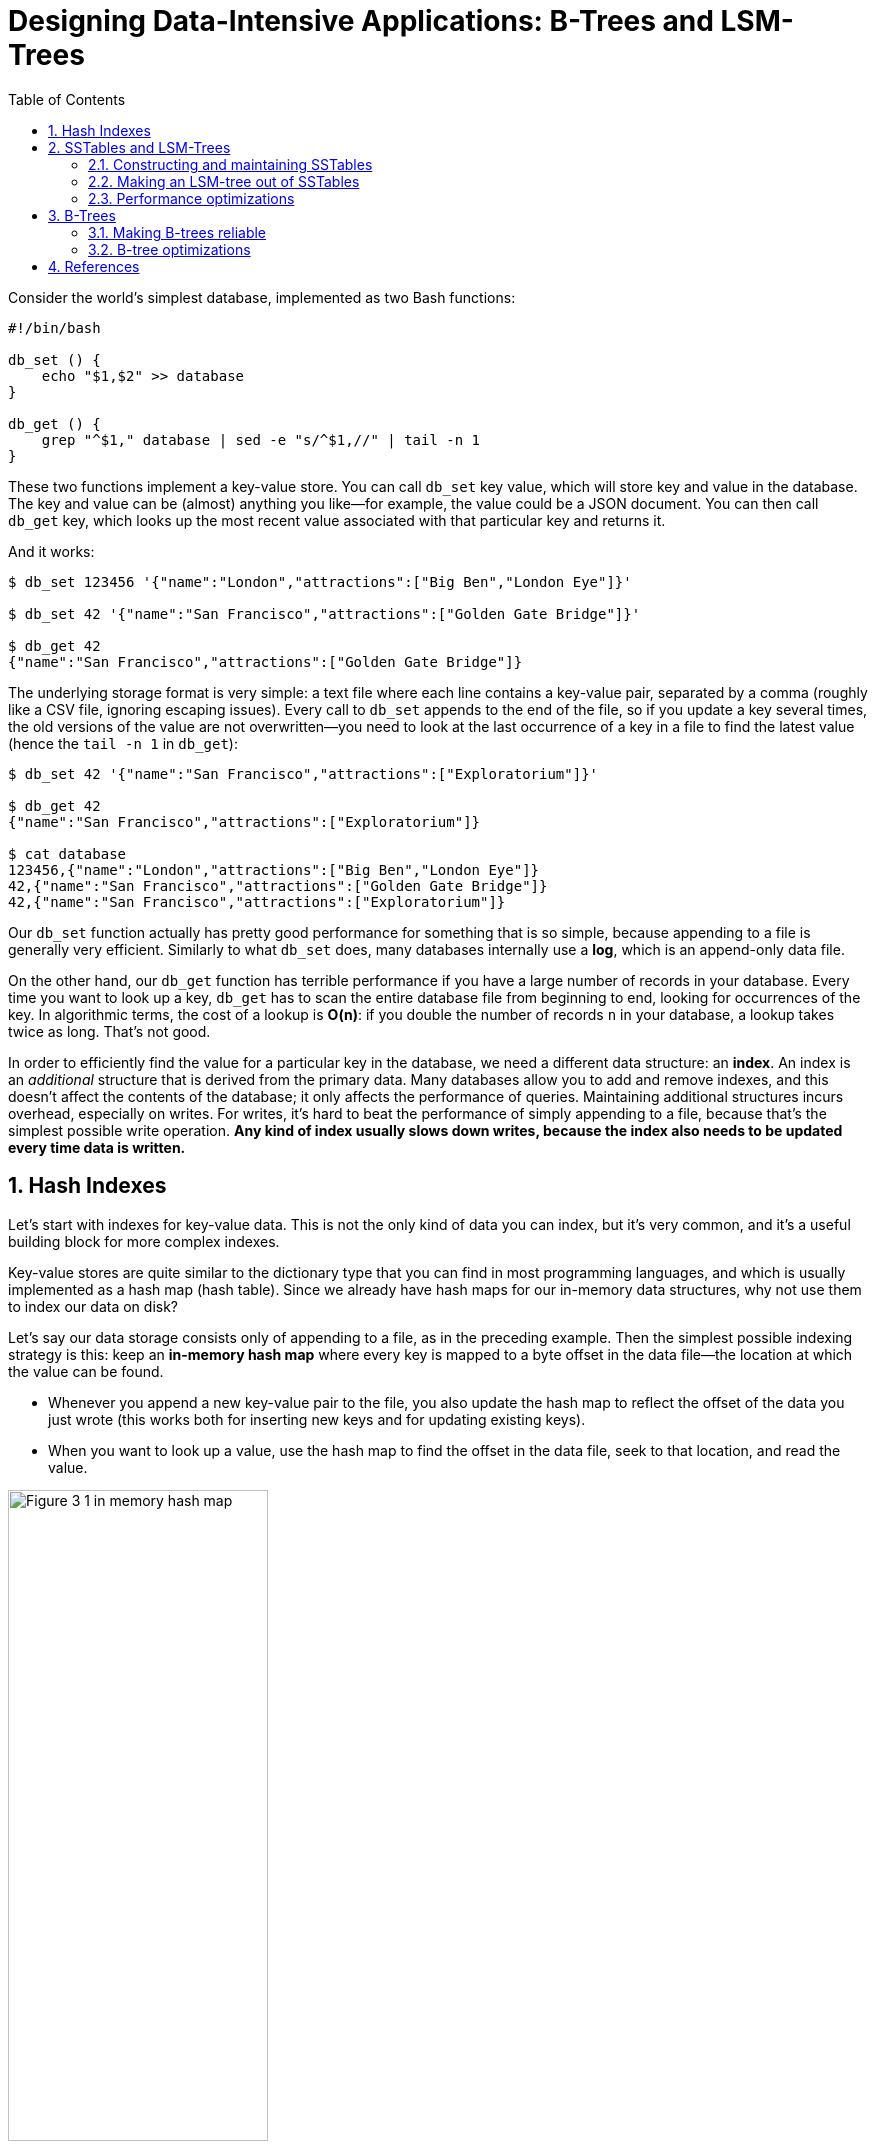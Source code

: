 = Designing Data-Intensive Applications: B-Trees and LSM-Trees
:page-layout: post
:page-categories: ['data']
:page-tags: ['data', 'b-tree', 'lsm-tree']
:page-date: 2022-08-07 14:11:38 +0800
:page-revdate: 2022-08-07 14:11:38 +0800
:toc:
:sectnums:

Consider the world’s simplest database, implemented as two Bash functions:

[source,bash]
----
#!/bin/bash

db_set () {
    echo "$1,$2" >> database
}

db_get () {
    grep "^$1," database | sed -e "s/^$1,//" | tail -n 1
}
----

These two functions implement a key-value store. You can call `db_set` key value, which will store key and value in the database. The key and value can be (almost) anything you like—for example, the value could be a JSON document. You can then call `db_get` key, which looks up the most recent value associated with that particular key and returns it.

And it works:

[source,console]
----
$ db_set 123456 '{"name":"London","attractions":["Big Ben","London Eye"]}'

$ db_set 42 '{"name":"San Francisco","attractions":["Golden Gate Bridge"]}'

$ db_get 42
{"name":"San Francisco","attractions":["Golden Gate Bridge"]}
----

The underlying storage format is very simple: a text file where each line contains a key-value pair, separated by a comma (roughly like a CSV file, ignoring escaping issues). Every call to `db_set` appends to the end of the file, so if you update a key several times, the old versions of the value are not overwritten—you need to look at the last occurrence of a key in a file to find the latest value (hence the `tail -n 1` in `db_get`):

[source,console]
----
$ db_set 42 '{"name":"San Francisco","attractions":["Exploratorium"]}'

$ db_get 42
{"name":"San Francisco","attractions":["Exploratorium"]}

$ cat database
123456,{"name":"London","attractions":["Big Ben","London Eye"]}
42,{"name":"San Francisco","attractions":["Golden Gate Bridge"]}
42,{"name":"San Francisco","attractions":["Exploratorium"]}
----

Our `db_set` function actually has pretty good performance for something that is so simple, because appending to a file is generally very efficient. Similarly to what `db_set` does, many databases internally use a **log**, which is an append-only data file.

On the other hand, our `db_get` function has terrible performance if you have a large number of records in your database. Every time you want to look up a key, `db_get` has to scan the entire database file from beginning to end, looking for occurrences of the key. In algorithmic terms, the cost of a lookup is **O(n)**: if you double the number of records `n` in your database, a lookup takes twice as long. That’s not good.

In order to efficiently find the value for a particular key in the database, we need a different data structure: an **index**. An index is an _additional_ structure that is derived from the primary data. Many databases allow you to add and remove indexes, and this doesn’t affect the contents of the database; it only affects the performance of queries. Maintaining additional structures incurs overhead, especially on writes. For writes, it’s hard to beat the performance of simply appending to a file, because that’s the simplest possible write operation. *Any kind of index usually slows down writes, because the index also needs to be updated every time data is written.*

== Hash Indexes

Let’s start with indexes for key-value data. This is not the only kind of data you can index, but it’s very common, and it’s a useful building block for more complex indexes.

Key-value stores are quite similar to the dictionary type that you can find in most programming languages, and which is usually implemented as a hash map (hash table). Since we already have hash maps for our in-memory data structures, why not use them to index our data on disk?

Let’s say our data storage consists only of appending to a file, as in the preceding example. Then the simplest possible indexing strategy is this: keep an *in-memory hash map* where every key is mapped to a byte offset in the data file—the location at which the value can be found.

* Whenever you append a new key-value pair to the file, you also update the hash map to reflect the offset of the data you just wrote (this works both for inserting new keys and for updating existing keys).

* When you want to look up a value, use the hash map to find the offset in the data file, seek to that location, and read the value.

image::/assets/ddia/b-trees-and-lsm-trees/Figure_3-1_in-memory-hash-map.png[,55%,55%]

As described so far, we only ever append to a file—so how do we avoid eventually running out of disk space?

* A good solution is to *break the log into segments* of a certain size by closing a segment file when it reaches a certain size, and making subsequent writes to a new segment file.

*  We can then perform *compaction* on these segments. Compaction means throwing away duplicate keys in the log, and keeping only the most recent update for each key.
+
image::/assets/ddia/b-trees-and-lsm-trees/Figure_3-2-compation-segment-log.png[,55%,55%]

* Moreover, since compaction often makes segments much smaller (assuming that a key is overwritten several times on average within one segment), we can also *merge several segments together at the same time as performing the compaction*.
+
image::/assets/ddia/b-trees-and-lsm-trees/Figure_3-3-compation-segment-merge-index.png[,55%,55%]
+
Segments are never modified after they have been written, so the merged segment is written to a new file.

** The merging and compaction of frozen segments can be done in a background thread, and while it is going on, we can still continue to serve read and write requests as normal, using the old segment files.
** After the merging process is complete, we switch read requests to using the new merged segment instead of the old segments—and then the old segment files can simply be deleted.

*Each segment now has its own in-memory hash table, mapping keys to file offsets.* In order to find the value for a key, we first check the most recent segment’s hash map; if the key is not present we check the second-most-recent segment, and so on. The merging process keeps the number of segments small, so lookups don’t need to check many hash maps.

== SSTables and LSM-Trees

In each *log-structured* storage segment is a sequence of key-value pairs. These pairs appear in the order that they were written, and values later in the log take precedence over values for the same key earlier in the log. Apart from that, the order of key-value pairs in the file does not matter.

Now we can make a simple change to the format of our segment files: we require that *the sequence of key-value pairs is sorted by key*. At first glance, that requirement seems to break our ability to use sequential writes, but we’ll get to that in a moment.

We call this format *Sorted String Table*, or *SSTable* for short. We also require that each key only appears once within each merged segment file (the compaction process already ensures that). SSTables have several big advantages over log segments with hash indexes:

1. Merging segments is simple and efficient, even if the files are bigger than the available memory.
+
The approach is like the one used in the *merge-sort algorithm*: you start reading the input files side by side, look at the first key in each file, copy the lowest key (according to the sort order) to the output file, and repeat. This produces a new merged segment file, also sorted by key.
+
When multiple segments contain the same key, we can keep the value from the most recent segment and discard the values in older segments.
+
image::/assets/ddia/b-trees-and-lsm-trees/Figure_3-4_merging-sstable-sgements.png[,55%,55%]

2. In order to find a particular key in the file, you no longer need to keep an index of all the keys in memory. 
+
You still need an in-memory index to tell you the offsets for some of the keys, but it can be *_sparse_*: one key for every few kilobytes of segment file is sufficient, because a few kilobytes can be scanned very quickly.
+
image::/assets/ddia/b-trees-and-lsm-trees/Figure_3-5_sstable_sparse-in-memory-index.png[,55%,55%]

3. Since read requests need to scan over several key-value pairs in the requested range anyway,

** it is possible to *group those records into a block and compress* it before writing it to disk.

** Each entry of the *sparse in-memory index* then points at the start of a compressed block.

** Besides saving disk space, compression also reduces the I/O bandwidth use.

=== Constructing and maintaining SSTables

Maintaining a sorted structure on disk is possible (e.g. “B-Trees”), but maintaining it in memory is much easier. There are plenty of well-known tree data structures that you can use, such as red-black trees or AVL trees. With these data structures, you can insert keys in any order and read them back in sorted order.

We can now make our storage engine work as follows:

* When a write comes in, add it to an in-memory balanced tree data structure (for example, a red-black tree). This in-memory tree is sometimes called a *memtable*.

* When the memtable gets bigger than some threshold—typically a few megabytes —write it out to disk as an SSTable file. This can be done efficiently because the tree already maintains the key-value pairs sorted by key. The new SSTable file becomes the most recent segment of the database. While the SSTable is being written out to disk, writes can continue to a new memtable instance.

* In order to serve a read request, first try to find the key in the memtable, then in the most recent on-disk segment, then in the next-older segment, etc.

* From time to time, run a merging and compaction process in the background to combine segment files and to discard overwritten or deleted values.

=== Making an LSM-tree out of SSTables

The algorithm described here is essentially what is used in *LevelDB* and *RocksDB*, key-value storage engine libraries that are designed to be embedded into other applications. Among other things, LevelDB can be used in Riak as an alternative to Bitcask. Similar storage engines are used in Cassandra and HBase, both of which were inspired by Google’s Bigtable paper (which introduced the terms *SSTable* and *memtable*).

Originally this indexing structure was described by Patrick O’Neil et al. under the name *Log-Structured Merge-Tree* (or *LSM-Tree*), building on earlier work on log-structured filesystems. Storage engines that are based on this principle of merging and compacting sorted files are often called LSM storage engines.

=== Performance optimizations

As always, a lot of detail goes into making a storage engine perform well in practice. For example, the LSM-tree algorithm can be slow when looking up keys that do not exist in the database: you have to check the memtable, then the segments all the way back to the oldest (possibly having to read from disk for each one) before you can be sure that the key does not exist. In order to optimize this kind of access, storage engines often use additional *Bloom filters*. (A Bloom filter is a memory-efficient data structure for approximating the contents of a set. It can tell you if a key does not appear in the database, and thus saves many unnecessary disk reads for nonexistent keys.)

There are also different strategies to determine the order and timing of how SSTables are compacted and merged. The most common options are *size-tiered* and *leveled* compaction. LevelDB and RocksDB use leveled compaction (hence the name of LevelDB), HBase uses size-tiered, and Cassandra supports both. In size-tiered compaction, newer and smaller SSTables are successively merged into older and larger SSTables. In leveled compaction, the key range is split up into smaller SSTables and older data is moved into separate “levels,” which allows the compaction to proceed more incrementally and use less disk space.

Even though there are many subtleties, the basic idea of LSM-trees—keeping a cascade of SSTables that are merged in the background—is simple and effective. Even when the dataset is much bigger than the available memory it continues to work well. Since data is stored in sorted order, you can efficiently perform range queries (scanning all keys above some minimum and up to some maximum), and because the disk writes are sequential the LSM-tree can support remarkably high write throughput.

== B-Trees

The log-structured indexes we have discussed so far are gaining acceptance, but they are not the most common type of index. The most widely used indexing structure is quite different: the *B-tree*.

Like SSTables, B-trees keep key-value pairs sorted by key, which allows efficient *key-value lookups* and *range queries*. But that’s where the similarity ends: B-trees have a very different design philosophy.

The log-structured indexes we saw earlier break the database down into variable-size *segments*, typically several megabytes or more in size, and always write a segment sequentially.

By contrast, B-trees break the database down into fixed-size *blocks* or *pages*, traditionally 4 KB in size (sometimes bigger), and read or write one page at a time.

* This design corresponds more closely to the underlying hardware, as disks are also arranged in fixed-size blocks.

* Each page can be identified using an address or location, which allows one page to refer to another—similar to a pointer, but *on disk* instead of in memory. 

One page is designated as the *root* of the B-tree; whenever you want to look up a key in the index, you start here.

* The page contains several keys and references to child pages.
* Each child is responsible for a continuous range of keys, and the keys between the references indicate where the boundaries between those ranges lie.
* Eventually we get down to a page containing individual keys (a *leaf page*), which either contains the value for each key inline or contains references to the pages where the values can be found.
* The number of references to child pages in one page of the B-tree is called the *branching factor*.
+
In practice, the branching factor depends on the amount of space required to store the page references and the range boundaries, but typically it is several hundred.
+
image::/assets/ddia/b-trees-and-lsm-trees/Figure_3-6_b-tree-index.png[,55%,55%]


If you want to update the value for an existing key in a B-tree, you search for the leaf page containing that key, change the value in that page, and write the page back to disk (any references to that page remain valid).

If you want to add a new key, you need to find the page whose range encompasses the new key and add it to that page.

* If there isn’t enough free space in the page to accommodate the new key, it is _split_ into two half-full pages, and the parent page is updated to account for the new subdivision of key ranges.
+
image::/assets/ddia/b-trees-and-lsm-trees/Figure_3-7_b-tree-page-spliting.png[,55%,55%]

This algorithm ensures that the tree remains *balanced*: a B-tree with n keys always has a depth of O(log n). Most databases can fit into a B-tree that is three or four levels deep, so you don’t need to follow many page references to find the page you are looking for. (A four-level tree of 4 KB pages with a branching factor of 500 can store up to 256 TB.)

=== Making B-trees reliable

The basic underlying write operation of a B-tree is to overwrite a page on disk with new data. It is assumed that the overwrite does not change the location of the page; i.e., all references to that page remain intact when the page is overwritten. This is in stark contrast to log-structured indexes such as LSM-trees, which *only append to files* (and eventually delete obsolete files) but never *modify files in place*.

In order to make the database resilient to crashes, it is common for B-tree implementations to include an additional data structure on disk: a *write-ahead log* (*WAL*, also known as a *redo log*). This is an append-only file to which every B-tree modification must be written before it can be applied to the pages of the tree itself. When the database comes back up after a crash, this log is used to restore the B-tree back to a consistent state.

An additional complication of updating pages in place is that careful concurrency control is required if multiple threads are going to access the B-tree at the same time —otherwise a thread may see the tree in an inconsistent state. This is typically done by protecting the tree’s data structures with *latches* (lightweight locks). Log- structured approaches are simpler in this regard, because they do all the merging in the background without interfering with incoming queries and atomically swap old segments for new segments from time to time.

=== B-tree optimizations

* Instead of overwriting pages and maintaining a WAL for crash recovery, some databases (like LMDB) use a *copy-on-write* scheme. A modified page is written to a different location, and a new version of the parent pages in the tree is created, pointing at the new location. This approach is also useful for concurency control, 

* We can save space in pages by not storing the entire key, but abbreviating it. Especially in pages on the interior of the tree, keys only need to provide enough information to act as boundaries between key ranges. Packing more keys into a page allows the tree to have a higher branching factor, and thus fewer levels.

* In general, pages can be positioned anywhere on disk; there is nothing requiring pages with nearby key ranges to be nearby on disk. If a query needs to scan over a large part of the key range in sorted order, that page-by-page layout can be inefficient, because a disk seek may be required for every page that is read. Many B- tree implementations therefore try to lay out the tree so that leaf pages appear in sequential order on disk. However, it’s difficult to maintain that order as the tree grows. By contrast, since LSM-trees rewrite large segments of the storage in one go during merging, it’s easier for them to keep sequential keys close to each other on disk.

* Additional pointers have been added to the tree. For example, each leaf page may have references to its sibling pages to the left and right, which allows scanning keys in order without jumping back to parent pages.

* B-tree variants such as *fractal trees* borrow some log-structured ideas to reduce disk seeks (and they have nothing to do with fractals).

== References

* Martin Kleppmann: Designing Data-Intensive Applications, O’Reilly, 2017.
